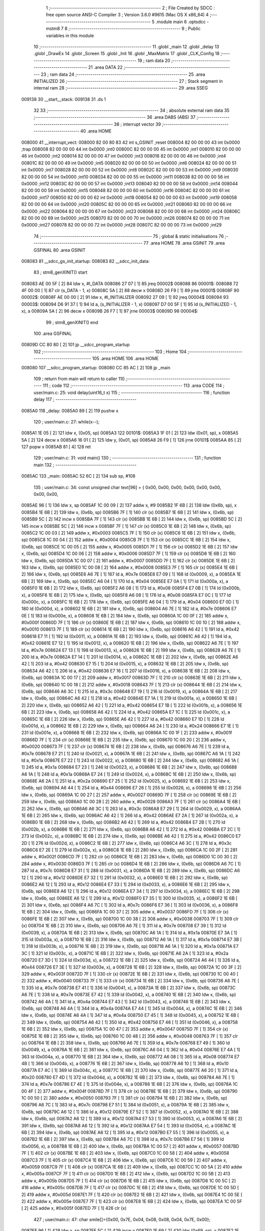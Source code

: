                                       1 ;--------------------------------------------------------
                                      2 ; File Created by SDCC : free open source ANSI-C Compiler
                                      3 ; Version 3.6.0 #9615 (Mac OS X x86_64)
                                      4 ;--------------------------------------------------------
                                      5 	.module main
                                      6 	.optsdcc -mstm8
                                      7 	
                                      8 ;--------------------------------------------------------
                                      9 ; Public variables in this module
                                     10 ;--------------------------------------------------------
                                     11 	.globl _main
                                     12 	.globl _delay
                                     13 	.globl _DrawEx
                                     14 	.globl _Screen
                                     15 	.globl _Init
                                     16 	.globl _MaxMatrix
                                     17 	.globl _CLK_Config
                                     18 ;--------------------------------------------------------
                                     19 ; ram data
                                     20 ;--------------------------------------------------------
                                     21 	.area DATA
                                     22 ;--------------------------------------------------------
                                     23 ; ram data
                                     24 ;--------------------------------------------------------
                                     25 	.area INITIALIZED
                                     26 ;--------------------------------------------------------
                                     27 ; Stack segment in internal ram 
                                     28 ;--------------------------------------------------------
                                     29 	.area	SSEG
      009138                         30 __start__stack:
      009138                         31 	.ds	1
                                     32 
                                     33 ;--------------------------------------------------------
                                     34 ; absolute external ram data
                                     35 ;--------------------------------------------------------
                                     36 	.area DABS (ABS)
                                     37 ;--------------------------------------------------------
                                     38 ; interrupt vector 
                                     39 ;--------------------------------------------------------
                                     40 	.area HOME
      008000                         41 __interrupt_vect:
      008000 82 00 80 83             42 	int s_GSINIT ;reset
      008004 82 00 00 00             43 	int 0x0000 ;trap
      008008 82 00 00 00             44 	int 0x0000 ;int0
      00800C 82 00 00 00             45 	int 0x0000 ;int1
      008010 82 00 00 00             46 	int 0x0000 ;int2
      008014 82 00 00 00             47 	int 0x0000 ;int3
      008018 82 00 00 00             48 	int 0x0000 ;int4
      00801C 82 00 00 00             49 	int 0x0000 ;int5
      008020 82 00 00 00             50 	int 0x0000 ;int6
      008024 82 00 00 00             51 	int 0x0000 ;int7
      008028 82 00 00 00             52 	int 0x0000 ;int8
      00802C 82 00 00 00             53 	int 0x0000 ;int9
      008030 82 00 00 00             54 	int 0x0000 ;int10
      008034 82 00 00 00             55 	int 0x0000 ;int11
      008038 82 00 00 00             56 	int 0x0000 ;int12
      00803C 82 00 00 00             57 	int 0x0000 ;int13
      008040 82 00 00 00             58 	int 0x0000 ;int14
      008044 82 00 00 00             59 	int 0x0000 ;int15
      008048 82 00 00 00             60 	int 0x0000 ;int16
      00804C 82 00 00 00             61 	int 0x0000 ;int17
      008050 82 00 00 00             62 	int 0x0000 ;int18
      008054 82 00 00 00             63 	int 0x0000 ;int19
      008058 82 00 00 00             64 	int 0x0000 ;int20
      00805C 82 00 00 00             65 	int 0x0000 ;int21
      008060 82 00 00 00             66 	int 0x0000 ;int22
      008064 82 00 00 00             67 	int 0x0000 ;int23
      008068 82 00 00 00             68 	int 0x0000 ;int24
      00806C 82 00 00 00             69 	int 0x0000 ;int25
      008070 82 00 00 00             70 	int 0x0000 ;int26
      008074 82 00 00 00             71 	int 0x0000 ;int27
      008078 82 00 00 00             72 	int 0x0000 ;int28
      00807C 82 00 00 00             73 	int 0x0000 ;int29
                                     74 ;--------------------------------------------------------
                                     75 ; global & static initialisations
                                     76 ;--------------------------------------------------------
                                     77 	.area HOME
                                     78 	.area GSINIT
                                     79 	.area GSFINAL
                                     80 	.area GSINIT
      008083                         81 __sdcc_gs_init_startup:
      008083                         82 __sdcc_init_data:
                                     83 ; stm8_genXINIT() start
      008083 AE 00 5F         [ 2]   84 	ldw x, #l_DATA
      008086 27 07            [ 1]   85 	jreq	00002$
      008088                         86 00001$:
      008088 72 4F 00 00      [ 1]   87 	clr (s_DATA - 1, x)
      00808C 5A               [ 2]   88 	decw x
      00808D 26 F9            [ 1]   89 	jrne	00001$
      00808F                         90 00002$:
      00808F AE 00 00         [ 2]   91 	ldw	x, #l_INITIALIZER
      008092 27 09            [ 1]   92 	jreq	00004$
      008094                         93 00003$:
      008094 D6 91 37         [ 1]   94 	ld	a, (s_INITIALIZER - 1, x)
      008097 D7 00 5F         [ 1]   95 	ld	(s_INITIALIZED - 1, x), a
      00809A 5A               [ 2]   96 	decw	x
      00809B 26 F7            [ 1]   97 	jrne	00003$
      00809D                         98 00004$:
                                     99 ; stm8_genXINIT() end
                                    100 	.area GSFINAL
      00809D CC 80 80         [ 2]  101 	jp	__sdcc_program_startup
                                    102 ;--------------------------------------------------------
                                    103 ; Home
                                    104 ;--------------------------------------------------------
                                    105 	.area HOME
                                    106 	.area HOME
      008080                        107 __sdcc_program_startup:
      008080 CC 85 AC         [ 2]  108 	jp	_main
                                    109 ;	return from main will return to caller
                                    110 ;--------------------------------------------------------
                                    111 ; code
                                    112 ;--------------------------------------------------------
                                    113 	.area CODE
                                    114 ;	user/main.c: 25: void delay(uint16_t x)
                                    115 ;	-----------------------------------------
                                    116 ;	 function delay
                                    117 ;	-----------------------------------------
      0085A0                        118 _delay:
      0085A0 89               [ 2]  119 	pushw	x
                                    120 ;	user/main.c: 27: while(x--);
      0085A1 1E 05            [ 2]  121 	ldw	x, (0x05, sp)
      0085A3                        122 00101$:
      0085A3 1F 01            [ 2]  123 	ldw	(0x01, sp), x
      0085A5 5A               [ 2]  124 	decw	x
      0085A6 16 01            [ 2]  125 	ldw	y, (0x01, sp)
      0085A8 26 F9            [ 1]  126 	jrne	00101$
      0085AA 85               [ 2]  127 	popw	x
      0085AB 81               [ 4]  128 	ret
                                    129 ;	user/main.c: 31: void main() 
                                    130 ;	-----------------------------------------
                                    131 ;	 function main
                                    132 ;	-----------------------------------------
      0085AC                        133 _main:
      0085AC 52 6C            [ 2]  134 	sub	sp, #108
                                    135 ;	user/main.c: 34: const unsigned char text[96] = { 0x00, 0x00, 0x00, 0x00, 0x00, 0x00, 0x00, 0x00,
      0085AE 96               [ 1]  136 	ldw	x, sp
      0085AF 1C 00 09         [ 2]  137 	addw	x, #9
      0085B2 1F 6B            [ 2]  138 	ldw	(0x6b, sp), x
      0085B4 1E 6B            [ 2]  139 	ldw	x, (0x6b, sp)
      0085B6 7F               [ 1]  140 	clr	(x)
      0085B7 1E 6B            [ 2]  141 	ldw	x, (0x6b, sp)
      0085B9 5C               [ 2]  142 	incw	x
      0085BA 7F               [ 1]  143 	clr	(x)
      0085BB 1E 6B            [ 2]  144 	ldw	x, (0x6b, sp)
      0085BD 5C               [ 2]  145 	incw	x
      0085BE 5C               [ 2]  146 	incw	x
      0085BF 7F               [ 1]  147 	clr	(x)
      0085C0 1E 6B            [ 2]  148 	ldw	x, (0x6b, sp)
      0085C2 1C 00 03         [ 2]  149 	addw	x, #0x0003
      0085C5 7F               [ 1]  150 	clr	(x)
      0085C6 1E 6B            [ 2]  151 	ldw	x, (0x6b, sp)
      0085C8 1C 00 04         [ 2]  152 	addw	x, #0x0004
      0085CB 7F               [ 1]  153 	clr	(x)
      0085CC 1E 6B            [ 2]  154 	ldw	x, (0x6b, sp)
      0085CE 1C 00 05         [ 2]  155 	addw	x, #0x0005
      0085D1 7F               [ 1]  156 	clr	(x)
      0085D2 1E 6B            [ 2]  157 	ldw	x, (0x6b, sp)
      0085D4 1C 00 06         [ 2]  158 	addw	x, #0x0006
      0085D7 7F               [ 1]  159 	clr	(x)
      0085D8 1E 6B            [ 2]  160 	ldw	x, (0x6b, sp)
      0085DA 1C 00 07         [ 2]  161 	addw	x, #0x0007
      0085DD 7F               [ 1]  162 	clr	(x)
      0085DE 1E 6B            [ 2]  163 	ldw	x, (0x6b, sp)
      0085E0 1C 00 08         [ 2]  164 	addw	x, #0x0008
      0085E3 7F               [ 1]  165 	clr	(x)
      0085E4 1E 6B            [ 2]  166 	ldw	x, (0x6b, sp)
      0085E6 A6 7E            [ 1]  167 	ld	a, #0x7e
      0085E8 E7 09            [ 1]  168 	ld	(0x0009, x), a
      0085EA 1E 6B            [ 2]  169 	ldw	x, (0x6b, sp)
      0085EC A6 04            [ 1]  170 	ld	a, #0x04
      0085EE E7 0A            [ 1]  171 	ld	(0x000a, x), a
      0085F0 1E 6B            [ 2]  172 	ldw	x, (0x6b, sp)
      0085F2 A6 08            [ 1]  173 	ld	a, #0x08
      0085F4 E7 0B            [ 1]  174 	ld	(0x000b, x), a
      0085F6 1E 6B            [ 2]  175 	ldw	x, (0x6b, sp)
      0085F8 A6 08            [ 1]  176 	ld	a, #0x08
      0085FA E7 0C            [ 1]  177 	ld	(0x000c, x), a
      0085FC 1E 6B            [ 2]  178 	ldw	x, (0x6b, sp)
      0085FE A6 04            [ 1]  179 	ld	a, #0x04
      008600 E7 0D            [ 1]  180 	ld	(0x000d, x), a
      008602 1E 6B            [ 2]  181 	ldw	x, (0x6b, sp)
      008604 A6 7E            [ 1]  182 	ld	a, #0x7e
      008606 E7 0E            [ 1]  183 	ld	(0x000e, x), a
      008608 1E 6B            [ 2]  184 	ldw	x, (0x6b, sp)
      00860A 1C 00 0F         [ 2]  185 	addw	x, #0x000f
      00860D 7F               [ 1]  186 	clr	(x)
      00860E 1E 6B            [ 2]  187 	ldw	x, (0x6b, sp)
      008610 1C 00 10         [ 2]  188 	addw	x, #0x0010
      008613 7F               [ 1]  189 	clr	(x)
      008614 1E 6B            [ 2]  190 	ldw	x, (0x6b, sp)
      008616 A6 42            [ 1]  191 	ld	a, #0x42
      008618 E7 11            [ 1]  192 	ld	(0x0011, x), a
      00861A 1E 6B            [ 2]  193 	ldw	x, (0x6b, sp)
      00861C A6 42            [ 1]  194 	ld	a, #0x42
      00861E E7 12            [ 1]  195 	ld	(0x0012, x), a
      008620 1E 6B            [ 2]  196 	ldw	x, (0x6b, sp)
      008622 A6 7E            [ 1]  197 	ld	a, #0x7e
      008624 E7 13            [ 1]  198 	ld	(0x0013, x), a
      008626 1E 6B            [ 2]  199 	ldw	x, (0x6b, sp)
      008628 A6 7E            [ 1]  200 	ld	a, #0x7e
      00862A E7 14            [ 1]  201 	ld	(0x0014, x), a
      00862C 1E 6B            [ 2]  202 	ldw	x, (0x6b, sp)
      00862E A6 42            [ 1]  203 	ld	a, #0x42
      008630 E7 15            [ 1]  204 	ld	(0x0015, x), a
      008632 1E 6B            [ 2]  205 	ldw	x, (0x6b, sp)
      008634 A6 42            [ 1]  206 	ld	a, #0x42
      008636 E7 16            [ 1]  207 	ld	(0x0016, x), a
      008638 1E 6B            [ 2]  208 	ldw	x, (0x6b, sp)
      00863A 1C 00 17         [ 2]  209 	addw	x, #0x0017
      00863D 7F               [ 1]  210 	clr	(x)
      00863E 1E 6B            [ 2]  211 	ldw	x, (0x6b, sp)
      008640 1C 00 18         [ 2]  212 	addw	x, #0x0018
      008643 7F               [ 1]  213 	clr	(x)
      008644 1E 6B            [ 2]  214 	ldw	x, (0x6b, sp)
      008646 A6 3C            [ 1]  215 	ld	a, #0x3c
      008648 E7 19            [ 1]  216 	ld	(0x0019, x), a
      00864A 1E 6B            [ 2]  217 	ldw	x, (0x6b, sp)
      00864C A6 42            [ 1]  218 	ld	a, #0x42
      00864E E7 1A            [ 1]  219 	ld	(0x001a, x), a
      008650 1E 6B            [ 2]  220 	ldw	x, (0x6b, sp)
      008652 A6 42            [ 1]  221 	ld	a, #0x42
      008654 E7 1B            [ 1]  222 	ld	(0x001b, x), a
      008656 1E 6B            [ 2]  223 	ldw	x, (0x6b, sp)
      008658 A6 42            [ 1]  224 	ld	a, #0x42
      00865A E7 1C            [ 1]  225 	ld	(0x001c, x), a
      00865C 1E 6B            [ 2]  226 	ldw	x, (0x6b, sp)
      00865E A6 42            [ 1]  227 	ld	a, #0x42
      008660 E7 1D            [ 1]  228 	ld	(0x001d, x), a
      008662 1E 6B            [ 2]  229 	ldw	x, (0x6b, sp)
      008664 A6 24            [ 1]  230 	ld	a, #0x24
      008666 E7 1E            [ 1]  231 	ld	(0x001e, x), a
      008668 1E 6B            [ 2]  232 	ldw	x, (0x6b, sp)
      00866A 1C 00 1F         [ 2]  233 	addw	x, #0x001f
      00866D 7F               [ 1]  234 	clr	(x)
      00866E 1E 6B            [ 2]  235 	ldw	x, (0x6b, sp)
      008670 1C 00 20         [ 2]  236 	addw	x, #0x0020
      008673 7F               [ 1]  237 	clr	(x)
      008674 1E 6B            [ 2]  238 	ldw	x, (0x6b, sp)
      008676 A6 7E            [ 1]  239 	ld	a, #0x7e
      008678 E7 21            [ 1]  240 	ld	(0x0021, x), a
      00867A 1E 6B            [ 2]  241 	ldw	x, (0x6b, sp)
      00867C A6 1A            [ 1]  242 	ld	a, #0x1a
      00867E E7 22            [ 1]  243 	ld	(0x0022, x), a
      008680 1E 6B            [ 2]  244 	ldw	x, (0x6b, sp)
      008682 A6 1A            [ 1]  245 	ld	a, #0x1a
      008684 E7 23            [ 1]  246 	ld	(0x0023, x), a
      008686 1E 6B            [ 2]  247 	ldw	x, (0x6b, sp)
      008688 A6 1A            [ 1]  248 	ld	a, #0x1a
      00868A E7 24            [ 1]  249 	ld	(0x0024, x), a
      00868C 1E 6B            [ 2]  250 	ldw	x, (0x6b, sp)
      00868E A6 2A            [ 1]  251 	ld	a, #0x2a
      008690 E7 25            [ 1]  252 	ld	(0x0025, x), a
      008692 1E 6B            [ 2]  253 	ldw	x, (0x6b, sp)
      008694 A6 44            [ 1]  254 	ld	a, #0x44
      008696 E7 26            [ 1]  255 	ld	(0x0026, x), a
      008698 1E 6B            [ 2]  256 	ldw	x, (0x6b, sp)
      00869A 1C 00 27         [ 2]  257 	addw	x, #0x0027
      00869D 7F               [ 1]  258 	clr	(x)
      00869E 1E 6B            [ 2]  259 	ldw	x, (0x6b, sp)
      0086A0 1C 00 28         [ 2]  260 	addw	x, #0x0028
      0086A3 7F               [ 1]  261 	clr	(x)
      0086A4 1E 6B            [ 2]  262 	ldw	x, (0x6b, sp)
      0086A6 A6 3C            [ 1]  263 	ld	a, #0x3c
      0086A8 E7 29            [ 1]  264 	ld	(0x0029, x), a
      0086AA 1E 6B            [ 2]  265 	ldw	x, (0x6b, sp)
      0086AC A6 42            [ 1]  266 	ld	a, #0x42
      0086AE E7 2A            [ 1]  267 	ld	(0x002a, x), a
      0086B0 1E 6B            [ 2]  268 	ldw	x, (0x6b, sp)
      0086B2 A6 42            [ 1]  269 	ld	a, #0x42
      0086B4 E7 2B            [ 1]  270 	ld	(0x002b, x), a
      0086B6 1E 6B            [ 2]  271 	ldw	x, (0x6b, sp)
      0086B8 A6 42            [ 1]  272 	ld	a, #0x42
      0086BA E7 2C            [ 1]  273 	ld	(0x002c, x), a
      0086BC 1E 6B            [ 2]  274 	ldw	x, (0x6b, sp)
      0086BE A6 42            [ 1]  275 	ld	a, #0x42
      0086C0 E7 2D            [ 1]  276 	ld	(0x002d, x), a
      0086C2 1E 6B            [ 2]  277 	ldw	x, (0x6b, sp)
      0086C4 A6 3C            [ 1]  278 	ld	a, #0x3c
      0086C6 E7 2E            [ 1]  279 	ld	(0x002e, x), a
      0086C8 1E 6B            [ 2]  280 	ldw	x, (0x6b, sp)
      0086CA 1C 00 2F         [ 2]  281 	addw	x, #0x002f
      0086CD 7F               [ 1]  282 	clr	(x)
      0086CE 1E 6B            [ 2]  283 	ldw	x, (0x6b, sp)
      0086D0 1C 00 30         [ 2]  284 	addw	x, #0x0030
      0086D3 7F               [ 1]  285 	clr	(x)
      0086D4 1E 6B            [ 2]  286 	ldw	x, (0x6b, sp)
      0086D6 A6 7C            [ 1]  287 	ld	a, #0x7c
      0086D8 E7 31            [ 1]  288 	ld	(0x0031, x), a
      0086DA 1E 6B            [ 2]  289 	ldw	x, (0x6b, sp)
      0086DC A6 12            [ 1]  290 	ld	a, #0x12
      0086DE E7 32            [ 1]  291 	ld	(0x0032, x), a
      0086E0 1E 6B            [ 2]  292 	ldw	x, (0x6b, sp)
      0086E2 A6 12            [ 1]  293 	ld	a, #0x12
      0086E4 E7 33            [ 1]  294 	ld	(0x0033, x), a
      0086E6 1E 6B            [ 2]  295 	ldw	x, (0x6b, sp)
      0086E8 A6 12            [ 1]  296 	ld	a, #0x12
      0086EA E7 34            [ 1]  297 	ld	(0x0034, x), a
      0086EC 1E 6B            [ 2]  298 	ldw	x, (0x6b, sp)
      0086EE A6 12            [ 1]  299 	ld	a, #0x12
      0086F0 E7 35            [ 1]  300 	ld	(0x0035, x), a
      0086F2 1E 6B            [ 2]  301 	ldw	x, (0x6b, sp)
      0086F4 A6 7C            [ 1]  302 	ld	a, #0x7c
      0086F6 E7 36            [ 1]  303 	ld	(0x0036, x), a
      0086F8 1E 6B            [ 2]  304 	ldw	x, (0x6b, sp)
      0086FA 1C 00 37         [ 2]  305 	addw	x, #0x0037
      0086FD 7F               [ 1]  306 	clr	(x)
      0086FE 1E 6B            [ 2]  307 	ldw	x, (0x6b, sp)
      008700 1C 00 38         [ 2]  308 	addw	x, #0x0038
      008703 7F               [ 1]  309 	clr	(x)
      008704 1E 6B            [ 2]  310 	ldw	x, (0x6b, sp)
      008706 A6 7E            [ 1]  311 	ld	a, #0x7e
      008708 E7 39            [ 1]  312 	ld	(0x0039, x), a
      00870A 1E 6B            [ 2]  313 	ldw	x, (0x6b, sp)
      00870C A6 1A            [ 1]  314 	ld	a, #0x1a
      00870E E7 3A            [ 1]  315 	ld	(0x003a, x), a
      008710 1E 6B            [ 2]  316 	ldw	x, (0x6b, sp)
      008712 A6 1A            [ 1]  317 	ld	a, #0x1a
      008714 E7 3B            [ 1]  318 	ld	(0x003b, x), a
      008716 1E 6B            [ 2]  319 	ldw	x, (0x6b, sp)
      008718 A6 1A            [ 1]  320 	ld	a, #0x1a
      00871A E7 3C            [ 1]  321 	ld	(0x003c, x), a
      00871C 1E 6B            [ 2]  322 	ldw	x, (0x6b, sp)
      00871E A6 2A            [ 1]  323 	ld	a, #0x2a
      008720 E7 3D            [ 1]  324 	ld	(0x003d, x), a
      008722 1E 6B            [ 2]  325 	ldw	x, (0x6b, sp)
      008724 A6 44            [ 1]  326 	ld	a, #0x44
      008726 E7 3E            [ 1]  327 	ld	(0x003e, x), a
      008728 1E 6B            [ 2]  328 	ldw	x, (0x6b, sp)
      00872A 1C 00 3F         [ 2]  329 	addw	x, #0x003f
      00872D 7F               [ 1]  330 	clr	(x)
      00872E 1E 6B            [ 2]  331 	ldw	x, (0x6b, sp)
      008730 1C 00 40         [ 2]  332 	addw	x, #0x0040
      008733 7F               [ 1]  333 	clr	(x)
      008734 1E 6B            [ 2]  334 	ldw	x, (0x6b, sp)
      008736 A6 7E            [ 1]  335 	ld	a, #0x7e
      008738 E7 41            [ 1]  336 	ld	(0x0041, x), a
      00873A 1E 6B            [ 2]  337 	ldw	x, (0x6b, sp)
      00873C A6 7E            [ 1]  338 	ld	a, #0x7e
      00873E E7 42            [ 1]  339 	ld	(0x0042, x), a
      008740 1E 6B            [ 2]  340 	ldw	x, (0x6b, sp)
      008742 A6 4A            [ 1]  341 	ld	a, #0x4a
      008744 E7 43            [ 1]  342 	ld	(0x0043, x), a
      008746 1E 6B            [ 2]  343 	ldw	x, (0x6b, sp)
      008748 A6 4A            [ 1]  344 	ld	a, #0x4a
      00874A E7 44            [ 1]  345 	ld	(0x0044, x), a
      00874C 1E 6B            [ 2]  346 	ldw	x, (0x6b, sp)
      00874E A6 4A            [ 1]  347 	ld	a, #0x4a
      008750 E7 45            [ 1]  348 	ld	(0x0045, x), a
      008752 1E 6B            [ 2]  349 	ldw	x, (0x6b, sp)
      008754 A6 42            [ 1]  350 	ld	a, #0x42
      008756 E7 46            [ 1]  351 	ld	(0x0046, x), a
      008758 1E 6B            [ 2]  352 	ldw	x, (0x6b, sp)
      00875A 1C 00 47         [ 2]  353 	addw	x, #0x0047
      00875D 7F               [ 1]  354 	clr	(x)
      00875E 1E 6B            [ 2]  355 	ldw	x, (0x6b, sp)
      008760 1C 00 48         [ 2]  356 	addw	x, #0x0048
      008763 7F               [ 1]  357 	clr	(x)
      008764 1E 6B            [ 2]  358 	ldw	x, (0x6b, sp)
      008766 A6 7E            [ 1]  359 	ld	a, #0x7e
      008768 E7 49            [ 1]  360 	ld	(0x0049, x), a
      00876A 1E 6B            [ 2]  361 	ldw	x, (0x6b, sp)
      00876C A6 04            [ 1]  362 	ld	a, #0x04
      00876E E7 4A            [ 1]  363 	ld	(0x004a, x), a
      008770 1E 6B            [ 2]  364 	ldw	x, (0x6b, sp)
      008772 A6 08            [ 1]  365 	ld	a, #0x08
      008774 E7 4B            [ 1]  366 	ld	(0x004b, x), a
      008776 1E 6B            [ 2]  367 	ldw	x, (0x6b, sp)
      008778 A6 10            [ 1]  368 	ld	a, #0x10
      00877A E7 4C            [ 1]  369 	ld	(0x004c, x), a
      00877C 1E 6B            [ 2]  370 	ldw	x, (0x6b, sp)
      00877E A6 20            [ 1]  371 	ld	a, #0x20
      008780 E7 4D            [ 1]  372 	ld	(0x004d, x), a
      008782 1E 6B            [ 2]  373 	ldw	x, (0x6b, sp)
      008784 A6 7E            [ 1]  374 	ld	a, #0x7e
      008786 E7 4E            [ 1]  375 	ld	(0x004e, x), a
      008788 1E 6B            [ 2]  376 	ldw	x, (0x6b, sp)
      00878A 1C 00 4F         [ 2]  377 	addw	x, #0x004f
      00878D 7F               [ 1]  378 	clr	(x)
      00878E 1E 6B            [ 2]  379 	ldw	x, (0x6b, sp)
      008790 1C 00 50         [ 2]  380 	addw	x, #0x0050
      008793 7F               [ 1]  381 	clr	(x)
      008794 1E 6B            [ 2]  382 	ldw	x, (0x6b, sp)
      008796 A6 7C            [ 1]  383 	ld	a, #0x7c
      008798 E7 51            [ 1]  384 	ld	(0x0051, x), a
      00879A 1E 6B            [ 2]  385 	ldw	x, (0x6b, sp)
      00879C A6 12            [ 1]  386 	ld	a, #0x12
      00879E E7 52            [ 1]  387 	ld	(0x0052, x), a
      0087A0 1E 6B            [ 2]  388 	ldw	x, (0x6b, sp)
      0087A2 A6 12            [ 1]  389 	ld	a, #0x12
      0087A4 E7 53            [ 1]  390 	ld	(0x0053, x), a
      0087A6 1E 6B            [ 2]  391 	ldw	x, (0x6b, sp)
      0087A8 A6 12            [ 1]  392 	ld	a, #0x12
      0087AA E7 54            [ 1]  393 	ld	(0x0054, x), a
      0087AC 1E 6B            [ 2]  394 	ldw	x, (0x6b, sp)
      0087AE A6 12            [ 1]  395 	ld	a, #0x12
      0087B0 E7 55            [ 1]  396 	ld	(0x0055, x), a
      0087B2 1E 6B            [ 2]  397 	ldw	x, (0x6b, sp)
      0087B4 A6 7C            [ 1]  398 	ld	a, #0x7c
      0087B6 E7 56            [ 1]  399 	ld	(0x0056, x), a
      0087B8 1E 6B            [ 2]  400 	ldw	x, (0x6b, sp)
      0087BA 1C 00 57         [ 2]  401 	addw	x, #0x0057
      0087BD 7F               [ 1]  402 	clr	(x)
      0087BE 1E 6B            [ 2]  403 	ldw	x, (0x6b, sp)
      0087C0 1C 00 58         [ 2]  404 	addw	x, #0x0058
      0087C3 7F               [ 1]  405 	clr	(x)
      0087C4 1E 6B            [ 2]  406 	ldw	x, (0x6b, sp)
      0087C6 1C 00 59         [ 2]  407 	addw	x, #0x0059
      0087C9 7F               [ 1]  408 	clr	(x)
      0087CA 1E 6B            [ 2]  409 	ldw	x, (0x6b, sp)
      0087CC 1C 00 5A         [ 2]  410 	addw	x, #0x005a
      0087CF 7F               [ 1]  411 	clr	(x)
      0087D0 1E 6B            [ 2]  412 	ldw	x, (0x6b, sp)
      0087D2 1C 00 5B         [ 2]  413 	addw	x, #0x005b
      0087D5 7F               [ 1]  414 	clr	(x)
      0087D6 1E 6B            [ 2]  415 	ldw	x, (0x6b, sp)
      0087D8 1C 00 5C         [ 2]  416 	addw	x, #0x005c
      0087DB 7F               [ 1]  417 	clr	(x)
      0087DC 1E 6B            [ 2]  418 	ldw	x, (0x6b, sp)
      0087DE 1C 00 5D         [ 2]  419 	addw	x, #0x005d
      0087E1 7F               [ 1]  420 	clr	(x)
      0087E2 1E 6B            [ 2]  421 	ldw	x, (0x6b, sp)
      0087E4 1C 00 5E         [ 2]  422 	addw	x, #0x005e
      0087E7 7F               [ 1]  423 	clr	(x)
      0087E8 1E 6B            [ 2]  424 	ldw	x, (0x6b, sp)
      0087EA 1C 00 5F         [ 2]  425 	addw	x, #0x005f
      0087ED 7F               [ 1]  426 	clr	(x)
                                    427 ;	user/main.c: 47: char smile[]={0x00, 0x7E, 0x04, 0x08, 0x08, 0x04, 0x7E, 0x00};
      0087EE 96               [ 1]  428 	ldw	x, sp
      0087EF 5C               [ 2]  429 	incw	x
      0087F0 1F 69            [ 2]  430 	ldw	(0x69, sp), x
      0087F2 1E 69            [ 2]  431 	ldw	x, (0x69, sp)
      0087F4 7F               [ 1]  432 	clr	(x)
      0087F5 1E 69            [ 2]  433 	ldw	x, (0x69, sp)
      0087F7 5C               [ 2]  434 	incw	x
      0087F8 A6 7E            [ 1]  435 	ld	a, #0x7e
      0087FA F7               [ 1]  436 	ld	(x), a
      0087FB 1E 69            [ 2]  437 	ldw	x, (0x69, sp)
      0087FD 5C               [ 2]  438 	incw	x
      0087FE 5C               [ 2]  439 	incw	x
      0087FF A6 04            [ 1]  440 	ld	a, #0x04
      008801 F7               [ 1]  441 	ld	(x), a
      008802 1E 69            [ 2]  442 	ldw	x, (0x69, sp)
      008804 A6 08            [ 1]  443 	ld	a, #0x08
      008806 E7 03            [ 1]  444 	ld	(0x0003, x), a
      008808 1E 69            [ 2]  445 	ldw	x, (0x69, sp)
      00880A A6 08            [ 1]  446 	ld	a, #0x08
      00880C E7 04            [ 1]  447 	ld	(0x0004, x), a
      00880E 1E 69            [ 2]  448 	ldw	x, (0x69, sp)
      008810 A6 04            [ 1]  449 	ld	a, #0x04
      008812 E7 05            [ 1]  450 	ld	(0x0005, x), a
      008814 1E 69            [ 2]  451 	ldw	x, (0x69, sp)
      008816 A6 7E            [ 1]  452 	ld	a, #0x7e
      008818 E7 06            [ 1]  453 	ld	(0x0006, x), a
      00881A 1E 69            [ 2]  454 	ldw	x, (0x69, sp)
      00881C 1C 00 07         [ 2]  455 	addw	x, #0x0007
      00881F 7F               [ 1]  456 	clr	(x)
                                    457 ;	user/main.c: 48: CLK_Config();
      008820 CD 8C B3         [ 4]  458 	call	_CLK_Config
                                    459 ;	user/main.c: 51: MaxMatrix(GPIOC, GPIO_PIN_6, GPIO_PIN_4, GPIO_PIN_5, 4);
      008823 4B 04            [ 1]  460 	push	#0x04
      008825 4B 20            [ 1]  461 	push	#0x20
      008827 4B 10            [ 1]  462 	push	#0x10
      008829 4B 40            [ 1]  463 	push	#0x40
      00882B 4B 0A            [ 1]  464 	push	#0x0a
      00882D 4B 50            [ 1]  465 	push	#0x50
      00882F CD 88 58         [ 4]  466 	call	_MaxMatrix
      008832 5B 06            [ 2]  467 	addw	sp, #6
                                    468 ;	user/main.c: 52: Init();
      008834 CD 89 3E         [ 4]  469 	call	_Init
                                    470 ;	user/main.c: 53: Screen();
      008837 CD 89 AE         [ 4]  471 	call	_Screen
                                    472 ;	user/main.c: 57: DrawEx(8, text);
      00883A 1E 6B            [ 2]  473 	ldw	x, (0x6b, sp)
      00883C 89               [ 2]  474 	pushw	x
      00883D 4B 08            [ 1]  475 	push	#0x08
      00883F CD 8B 18         [ 4]  476 	call	_DrawEx
      008842 5B 03            [ 2]  477 	addw	sp, #3
                                    478 ;	user/main.c: 58: Screen();
      008844 CD 89 AE         [ 4]  479 	call	_Screen
                                    480 ;	user/main.c: 82: while(TRUE) 
      008847                        481 00102$:
      008847 20 FE            [ 2]  482 	jra	00102$
      008849 5B 6C            [ 2]  483 	addw	sp, #108
      00884B 81               [ 4]  484 	ret
                                    485 	.area CODE
                                    486 	.area INITIALIZER
                                    487 	.area CABS (ABS)
